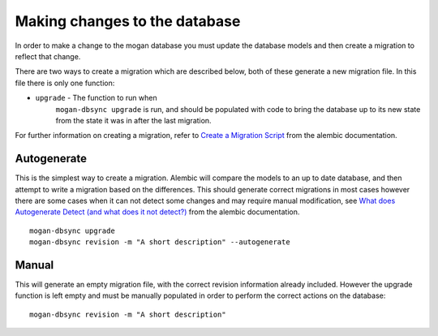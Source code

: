 ==============================
Making changes to the database
==============================

In order to make a change to the mogan database you must update the database
models and then create a migration to reflect that change.

There are two ways to create a migration which are described below, both of
these generate a new migration file. In this file there is only one function:

* ``upgrade`` - The function to run when
    ``mogan-dbsync upgrade`` is run, and should be populated with
    code to bring the database up to its new state from the state it was in
    after the last migration.

For further information on creating a migration, refer to
`Create a Migration Script`_ from the alembic documentation.

Autogenerate
------------

This is the simplest way to create a migration. Alembic will compare the models
to an up to date database, and then attempt to write a migration based on the
differences. This should generate correct migrations in most cases however
there are some cases when it can not detect some changes and may require
manual modification, see `What does Autogenerate Detect (and what does it not
detect?)`_ from the alembic documentation.

::

    mogan-dbsync upgrade
    mogan-dbsync revision -m "A short description" --autogenerate

Manual
------

This will generate an empty migration file, with the correct revision
information already included. However the upgrade function is left empty
and must be manually populated in order to perform the correct actions on
the database::

    mogan-dbsync revision -m "A short description"

.. _Create a Migration Script: http://alembic.zzzcomputing.com/en/latest/tutorial.html#create-a-migration-script
.. _What does Autogenerate Detect (and what does it not detect?): http://alembic.zzzcomputing.com/en/latest/autogenerate.html#what-does-autogenerate-detect-and-what-does-it-not-detect
